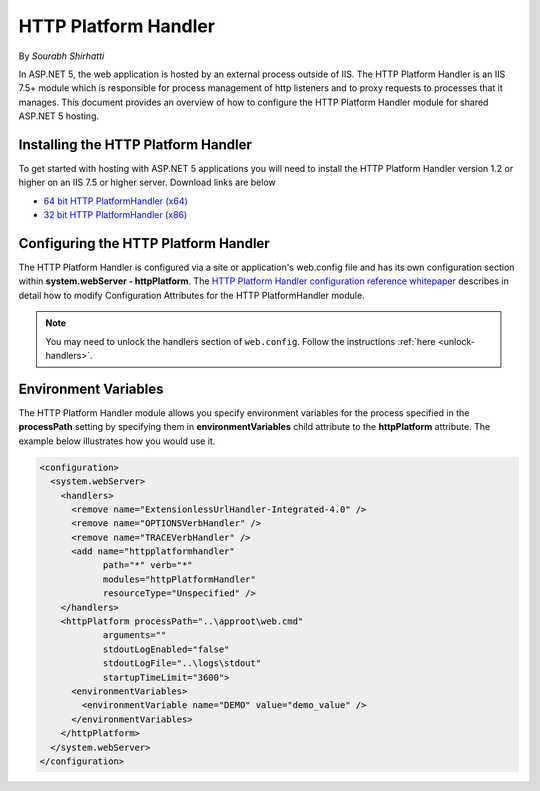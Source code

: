 .. _http-platformhandler:

HTTP Platform Handler
=====================

By `Sourabh Shirhatti`

In ASP.NET 5, the web application is hosted by an external process outside of IIS. The HTTP Platform Handler is an IIS 7.5+ module which is responsible for process management of http listeners and to proxy requests to processes that it manages. This document provides an overview of how to configure the HTTP Platform Handler module for shared ASP.NET 5 hosting.

Installing the HTTP Platform Handler
------------------------------------

To get started with hosting with ASP.NET 5 applications you will need to install the HTTP Platform Handler version 1.2 or higher on an IIS 7.5 or higher server. Download links are below

* `64 bit HTTP PlatformHandler (x64) <http://go.microsoft.com/fwlink/?LinkID=690721>`_ 
* `32 bit HTTP PlatformHandler (x86) <http://go.microsoft.com/fwlink/?LinkId=690722>`_ 


Configuring the HTTP Platform Handler
-------------------------------------

The HTTP Platform Handler is configured via a site or application's web.config file and has its own configuration section within **system.webServer - httpPlatform**. The `HTTP Platform Handler configuration reference whitepaper <http://www.iis.net/learn/extensions/httpplatformhandler/httpplatformhandler-configuration-reference>`_ describes in detail how to modify Configuration Attributes for the HTTP PlatformHandler module.

.. note::
    You may need to unlock the handlers section of ``web.config``. Follow the instructions :ref:`here <unlock-handlers>`.

Environment Variables
---------------------

The HTTP Platform Handler module allows you specify environment variables for the process specified in the **processPath** setting by specifying them in **environmentVariables** child attribute to the **httpPlatform** attribute. The example below illustrates how you would use it.


.. code:: xml

    <configuration>
      <system.webServer>
        <handlers>
          <remove name="ExtensionlessUrlHandler-Integrated-4.0" />
          <remove name="OPTIONSVerbHandler" />
          <remove name="TRACEVerbHandler" />
          <add name="httpplatformhandler"
                path="*" verb="*"
                modules="httpPlatformHandler"
                resourceType="Unspecified" />
        </handlers>
        <httpPlatform processPath="..\approot\web.cmd"
                arguments=""
                stdoutLogEnabled="false"
                stdoutLogFile="..\logs\stdout"
                startupTimeLimit="3600">
          <environmentVariables>
            <environmentVariable name="DEMO" value="demo_value" />
          </environmentVariables>
        </httpPlatform>
      </system.webServer>
    </configuration>